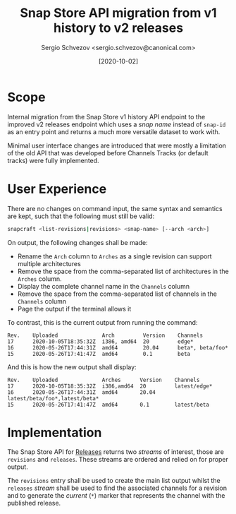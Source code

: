 #+TITLE: Snap Store API migration from v1 history to v2 releases
#+AUTHOR: Sergio Schvezov <sergio.schvezov@canonical.com>
#+DATE: [2020-10-02]

* Scope

Internal migration from the Snap Store v1 history API endpoint to the
improved v2 releases endpoint which uses a /snap name/ instead of
=snap-id= as an entry point and returns a much more versatile dataset to
work with.

Minimal user interface changes are introduced that were mostly a
limitation of the old API that was developed before Channels Tracks
(or default tracks) were fully implemented.

* User Experience

There are no changes on command input, the same syntax and semantics are kept,
such that the following must still be valid:

#+BEGIN_SRC sh
snapcraft <list-revisions|revisions> <snap-name> [--arch <arch>]
#+END_SRC

On output, the following changes shall be made:

- Rename the =Arch= column to =Arches= as a single revision can support
  multiple architectures
- Remove the space from the comma-separated list of architectures in
  the =Arches= column.
- Display the complete channel name in the =Channels= column
- Remove the space from the comma-separated list of channels in the
  =Channels= column
- Page the output if the terminal allows it

To contrast, this is the current output from running the command:

#+BEGIN_SRC
Rev.    Uploaded              Arch         Version    Channels
17      2020-10-05T18:35:32Z  i386, amd64  20         edge*
16      2020-05-26T17:44:31Z  amd64        20.04      beta*, beta/foo*
15      2020-05-26T17:41:47Z  amd64        0.1        beta
#+END_SRC

And this is how the new output shall display:

#+BEGIN_SRC
Rev.    Uploaded              Arches      Version    Channels
17      2020-10-05T18:35:32Z  i386,amd64  20         latest/edge*
16      2020-05-26T17:44:31Z  amd64       20.04      latest/beta/foo*,latest/beta*
15      2020-05-26T17:41:47Z  amd64       0.1        latest/beta
#+END_SRC

* Implementation

The Snap Store API for [[https://dashboard.snapcraft.io/docs/v2/en/snaps.html#snap-releases][Releases]] returns two /streams/ of interest, those
are =revisions= and =releases=. These streams are ordered and relied on
for proper output.

The =revisions= entry shall be used to create the main list output
whilst the =releases= /stream/ shall be used to find the associated
channels for a revision and to generate the /current/ (=*=) marker that
represents the channel with the published release.
